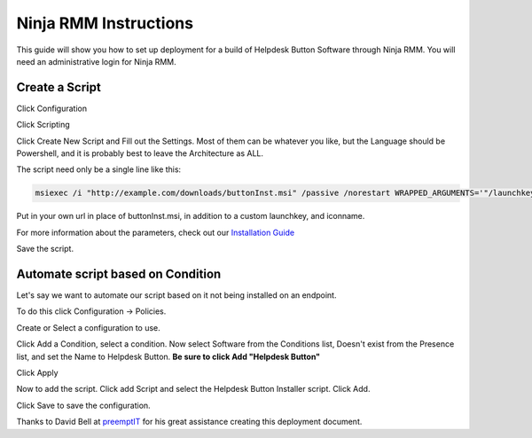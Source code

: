Ninja RMM Instructions
=======================

This guide will show you how to set up deployment for a build of Helpdesk Button Software through Ninja RMM. You will need an administrative login for Ninja RMM.

Create a Script
----------------

Click Configuration

.. image:: images/NINJA01-Click-Configuration.png

Click Scripting

.. image:: images/NINJA02-Click-Scripting.png

Click Create New Script and Fill out the Settings. Most of them can be whatever you like, but the Language should be Powershell, and it is probably best to leave the Architecture as ALL.

.. image:: images/NINJA03-Script-Settings.png

The script need only be a single line like this:

.. code-block:: bash

	msiexec /i "http://example.com/downloads/buttonInst.msi" /passive /norestart WRAPPED_ARGUMENTS='"/launchkey=4 /iconname=""PC Solutions Support"""'
	
Put in your own url in place of buttonInst.msi, in addition to a custom launchkey, and iconname.

For more information about the parameters, check out our `Installation Guide <https://docs.tier2tickets.com/content/general/installation/>`_

Save the script. 


Automate script based on Condition
-----------------------------------

Let's say we want to automate our script based on it not being installed on an endpoint. 

To do this click Configuration -> Policies.

.. image:: images/NINJA05-Click-Policies.png

Create or Select a configuration to use.

.. image:: images/NINJA06-Create-Configuration.png

Click Add a Condition, select a condition. Now select Software from the Conditions list, Doesn't exist from the Presence list, and set the Name to Helpdesk Button. **Be sure to click Add "Helpdesk Button"**

.. image:: images/NINJA07-Select-Condition-Settings.png

Click Apply 

Now to add the script. Click add Script and select the Helpdesk Button Installer script. Click Add.

.. image:: images/NINJA08-Select-Installer.png

Click Save to save the configuration.


Thanks to David Bell at `preemptIT <https://www.preemptit.com>`_ for his great assistance creating this deployment document.